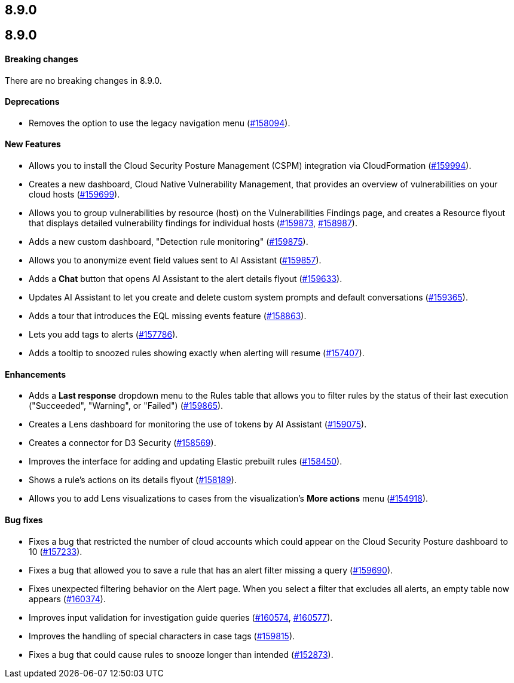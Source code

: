 [[release-notes-8.9.0]]
== 8.9.0

[discrete]
[[release-notes-8.9.0]]
== 8.9.0

[discrete]
[[breaking-changes-8.9.0]]
==== Breaking changes
//tag::breaking-changes[]
// NOTE: The breaking-changes tagged regions are reused in the Elastic Installation and Upgrade Guide. The pull attribute is defined within this snippet so it properly resolves in the output.
// THIS ALSO MEANS IF YOU USE LINKS HERE, THEY SHOULD BE FULL URLS WITH NO ATTRIBUTES

:pull: https://github.com/elastic/kibana/pull/

There are no breaking changes in 8.9.0.

//end::breaking-changes[]

[discrete]
[[deprecations-8.9.0]]
==== Deprecations
* Removes the option to use the legacy navigation menu ({pull}158094[#158094]).

[discrete]
[[features-8.9.0]]
==== New Features
* Allows you to install the Cloud Security Posture Management (CSPM) integration via CloudFormation ({pull}159994[#159994]).
* Creates a new dashboard, Cloud Native Vulnerability Management, that provides an overview of vulnerabilities on your cloud hosts ({pull}159699[#159699]).
* Allows you to group vulnerabilities by resource (host) on the Vulnerabilities Findings page, and creates a Resource flyout that displays detailed vulnerability findings for individual hosts ({pull}159873[#159873], {pull}158987[#158987]).
* Adds a new custom dashboard, "Detection rule monitoring" ({pull}159875[#159875]).
* Allows you to anonymize event field values sent to AI Assistant ({pull}159857[#159857]).
* Adds a *Chat* button that opens AI Assistant to the alert details flyout ({pull}159633[#159633]).
* Updates AI Assistant to let you create and delete custom system prompts and default conversations ({pull}159365[#159365]).
* Adds a tour that introduces the EQL missing events feature ({pull}158863[#158863]).
* Lets you add tags to alerts ({pull}157786[#157786]).
* Adds a tooltip to snoozed rules showing exactly when alerting will resume ({pull}157407[#157407]).

[discrete]
[[enhancements-8.9.0]]
==== Enhancements
* Adds a *Last response* dropdown menu to the Rules table that allows you to filter rules by the status of their last execution ("Succeeded", "Warning", or "Failed") ({pull}159865[#159865]).
* Creates a Lens dashboard for monitoring the use of tokens by AI Assistant ({pull}159075[#159075]).
* Creates a connector for D3 Security ({pull}158569[#158569]).
* Improves the interface for adding and updating Elastic prebuilt rules ({pull}158450[#158450]).
* Shows a rule's actions on its details flyout ({pull}158189[#158189]).
* Allows you to add Lens visualizations to cases from the visualization's *More actions* menu ({pull}154918[#154918]).

[discrete]
[[bug-fixes-8.9.0]]
==== Bug fixes
* Fixes a bug that restricted the number of cloud accounts which could appear on the Cloud Security Posture dashboard to 10 ({pull}157233[#157233]).
* Fixes a bug that allowed you to save a rule that has an alert filter missing a query ({pull}159690[#159690]).
* Fixes unexpected filtering behavior on the Alert page. When you select a filter that excludes all alerts, an empty table now appears ({pull}160374[#160374]).
* Improves input validation for investigation guide queries ({pull}160574[#160574], {pull}160577[#160577]).
* Improves the handling of special characters in case tags ({pull}159815[#159815]).
* Fixes a bug that could cause rules to snooze longer than intended ({pull}152873[#152873]).
